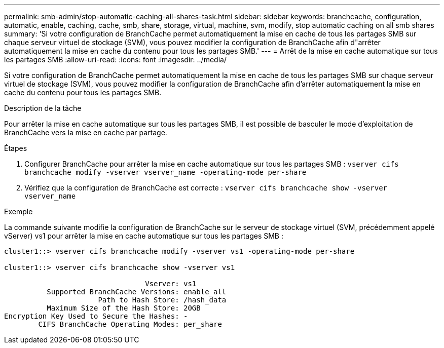 ---
permalink: smb-admin/stop-automatic-caching-all-shares-task.html 
sidebar: sidebar 
keywords: branchcache, configuration, automatic, enable, caching, cache, smb, share, storage, virtual, machine, svm, modify, stop automatic caching on all smb shares 
summary: 'Si votre configuration de BranchCache permet automatiquement la mise en cache de tous les partages SMB sur chaque serveur virtuel de stockage (SVM), vous pouvez modifier la configuration de BranchCache afin d"arrêter automatiquement la mise en cache du contenu pour tous les partages SMB.' 
---
= Arrêt de la mise en cache automatique sur tous les partages SMB
:allow-uri-read: 
:icons: font
:imagesdir: ../media/


[role="lead"]
Si votre configuration de BranchCache permet automatiquement la mise en cache de tous les partages SMB sur chaque serveur virtuel de stockage (SVM), vous pouvez modifier la configuration de BranchCache afin d'arrêter automatiquement la mise en cache du contenu pour tous les partages SMB.

.Description de la tâche
Pour arrêter la mise en cache automatique sur tous les partages SMB, il est possible de basculer le mode d'exploitation de BranchCache vers la mise en cache par partage.

.Étapes
. Configurer BranchCache pour arrêter la mise en cache automatique sur tous les partages SMB : `vserver cifs branchcache modify -vserver vserver_name -operating-mode per-share`
. Vérifiez que la configuration de BranchCache est correcte : `vserver cifs branchcache show -vserver vserver_name`


.Exemple
La commande suivante modifie la configuration de BranchCache sur le serveur de stockage virtuel (SVM, précédemment appelé vServer) vs1 pour arrêter la mise en cache automatique sur tous les partages SMB :

[listing]
----
cluster1::> vserver cifs branchcache modify -vserver vs1 -operating-mode per-share

cluster1::> vserver cifs branchcache show -vserver vs1

                                 Vserver: vs1
          Supported BranchCache Versions: enable_all
                      Path to Hash Store: /hash_data
          Maximum Size of the Hash Store: 20GB
Encryption Key Used to Secure the Hashes: -
        CIFS BranchCache Operating Modes: per_share
----